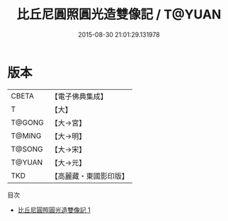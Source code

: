 #+TITLE: 比丘尼圓照圓光造雙像記 / T@YUAN

#+DATE: 2015-08-30 21:01:29.131978
* 版本
 |     CBETA|【電子佛典集成】|
 |         T|【大】     |
 |    T@GONG|【大→宮】   |
 |    T@MING|【大→明】   |
 |    T@SONG|【大→宋】   |
 |    T@YUAN|【大→元】   |
 |       TKD|【高麗藏・東國影印版】|
目次
 - [[file:KR6o0134_001.txt][比丘尼圓照圓光造雙像記 1]]
